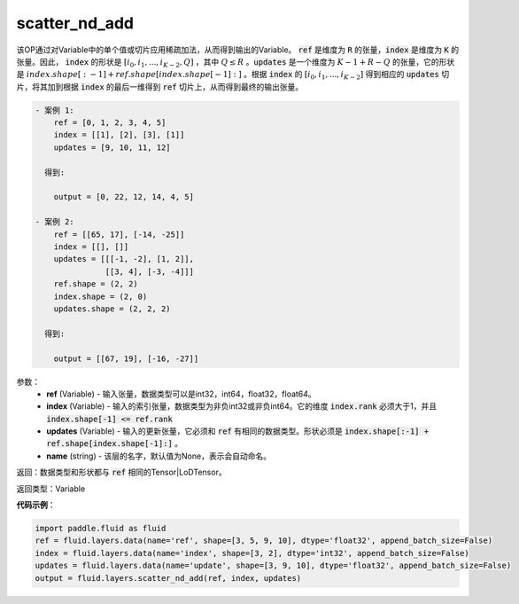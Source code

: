.. _cn_api_fluid_layers_scatter_nd_add:

scatter_nd_add
-------------------------------

.. py:function:: paddle.fluid.layers.scatter_nd_add(ref, index, updates, name=None)

该OP通过对Variable中的单个值或切片应用稀疏加法，从而得到输出的Variable。 :code:`ref` 是维度为 :code:`R` 的张量，:code:`index` 是维度为 :code:`K` 的张量。因此， :code:`index` 的形状是 :math:`[i_0, i_1, ..., i_{K-2}, Q]` ，其中  :math:`Q \leq R` 。:code:`updates` 是一个维度为 :math:`K - 1 + R - Q` 的张量，它的形状是 :math:`index.shape[:-1] + ref.shape[index.shape[-1]:]` 。根据 :code:`index` 的 :math:`[i_0, i_1, ..., i_{K-2}]` 得到相应的 :code:`updates` 切片，将其加到根据 :code:`index` 的最后一维得到 :code:`ref` 切片上，从而得到最终的输出张量。  


.. code-block:: python

        - 案例 1:
            ref = [0, 1, 2, 3, 4, 5]
            index = [[1], [2], [3], [1]]
            updates = [9, 10, 11, 12]

          得到:
             
            output = [0, 22, 12, 14, 4, 5]

        - 案例 2:
            ref = [[65, 17], [-14, -25]]
            index = [[], []]
            updates = [[[-1, -2], [1, 2]],
                       [[3, 4], [-3, -4]]]
            ref.shape = (2, 2)
            index.shape = (2, 0)
            updates.shape = (2, 2, 2)

          得到:
             
            output = [[67, 19], [-16, -27]]


参数：
    - **ref** (Variable) - 输入张量，数据类型可以是int32，int64，float32，float64。
    - **index** (Variable) - 输入的索引张量，数据类型为非负int32或非负int64。它的维度 :code:`index.rank` 必须大于1，并且 :code:`index.shape[-1] <= ref.rank`
    - **updates** (Variable) - 输入的更新张量，它必须和 :code:`ref` 有相同的数据类型。形状必须是 :code:`index.shape[:-1] + ref.shape[index.shape[-1]:]` 。
    - **name** (string) - 该层的名字，默认值为None，表示会自动命名。
    
返回：数据类型和形状都与 :code:`ref` 相同的Tensor|LoDTensor。

返回类型：Variable

**代码示例**：

.. code-block:: python

        import paddle.fluid as fluid
        ref = fluid.layers.data(name='ref', shape=[3, 5, 9, 10], dtype='float32', append_batch_size=False)
        index = fluid.layers.data(name='index', shape=[3, 2], dtype='int32', append_batch_size=False)
        updates = fluid.layers.data(name='update', shape=[3, 9, 10], dtype='float32', append_batch_size=False)
        output = fluid.layers.scatter_nd_add(ref, index, updates)



